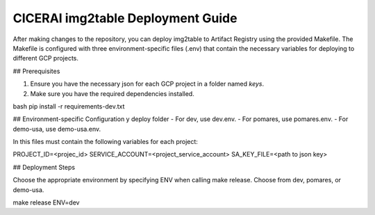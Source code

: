 ===================================
CICERAI img2table Deployment Guide
===================================

After making changes to the repository, you can deploy img2table to Artifact Registry using the provided Makefile. The Makefile is configured with three environment-specific files (.env) that contain the necessary variables for deploying to different GCP projects.

## Prerequisites

1. Ensure you have the necessary json for each GCP project in a folder named `keys`.

2. Make sure you have the required dependencies installed.

bash
pip install -r requirements-dev.txt

## Environment-specific Configuration y deploy folder
- For dev, use dev.env.
- For pomares, use pomares.env.
- For demo-usa, use demo-usa.env.

In this files must contain the following variables for each project:

PROJECT_ID=<projec_id>
SERVICE_ACCOUNT=<project_service_account>
SA_KEY_FILE=<path to json key> 

## Deployment Steps

Choose the appropriate environment by specifying ENV when calling make release. 
Choose from dev, pomares, or demo-usa.

make release ENV=dev






